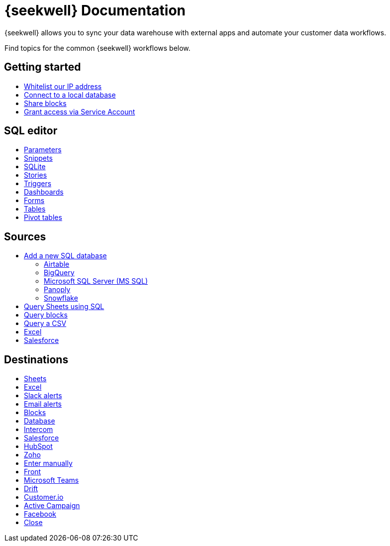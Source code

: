 = {seekwell} Documentation
:page-layout: home-branch-seekwell

++++
<style>
.doc-home .sidebarblock {
  background: #f1f1f1;
  border-radius: 0.75rem;
  border: 1px solid #4444;
  padding: 0.75rem 1.5rem;
  margin-top: 20px;
  margin-bottom: 20px;
  width: 96%;
}

.title {
  font-weight: 500;
  text-align: left;
}

#preamble+.sect1, .doc .sect1+.sect1 {
  margin-top: 1rem;
  margin-left: 10px;
}

.sect1 {
  margin-left: 10px;
}

.sidebarblock .title img {
  margin-bottom: -12px;
  margin-right: 5px;
}

span.image {
    vertical-align: text-bottom;
}

img {
    max-width: 95%;
    margin-top: 10px;
    margin-bottom: 10px;
}

.home .columns .box li img.inline {
    margin-top: 0;
}

ul li img {
    margin-bottom: -10px;
}

.home h1, .home h2, .home h3 {
    line-height: 1.2;
    margin: 0;
    color: #444;
    margin-top: 1rem;
}

.doc-home .columns .box {
    padding-right: 8px;
}

.doc-home .columns .box h2 {
    margin-top: 5px !important;
    margin-bottom: 5px !important;
}

#preamble+.sect1, .doc .sect1+.sect1 {
    margin-left: -1px !important;
}

</style>
++++

{seekwell} allows you to sync your data warehouse with external apps and automate your customer data workflows.


Find topics for the common {seekwell} workflows below.

[.conceal-title]
== {empty}
++++
<div class="columns">
  <div class="box">
    <h2>
      Getting started
    </h2>
    <ul>
      <li><a href="https://seekwell--preview-seekwell.netlify.app/seekwell/whitelisting-our-ip-address">Whitelist our IP address</a></li>
      <li><a href="https://seekwell--preview-seekwell.netlify.app/seekwell/local-database">Connect to a local database</a></li>
      <li><a href="https://seekwell--preview-seekwell.netlify.app/seekwell/public-blocks">Share blocks</a></li>
      <li><a href="https://seekwell--preview-seekwell.netlify.app/seekwell/granting-access-via-service-account">Grant access via Service Account</a></li>

    </ul>
    </div>
  <div class="box">
    <h2>
      SQL editor
    </h2>
    <ul>
      <li><a href="https://seekwell--preview-seekwell.netlify.app/seekwell/parameters">Parameters</a></li>
      <li><a href="https://seekwell--preview-seekwell.netlify.app/seekwell/snippets">Snippets</a></li>
      <li><a href="https://seekwell--preview-seekwell.netlify.app/seekwell/sqlite">SQLite</a></li>
      <li><a href="https://seekwell--preview-seekwell.netlify.app/seekwell/stories">Stories</a></li>
      <li><a href="https://seekwell--preview-seekwell.netlify.app/seekwell/triggers">Triggers</a></li>
      <li><a href="https://seekwell--preview-seekwell.netlify.app/seekwell/dashboards">Dashboards</a></li>
      <li><a href="https://seekwell--preview-seekwell.netlify.app/seekwell/forms">Forms</a></li>
      <li><a href="https://seekwell--preview-seekwell.netlify.app/seekwell/tables">Tables</a></li>
    <li><a href="https://seekwell--preview-seekwell.netlify.app/seekwell/pivot-tables">Pivot tables</a></li>
    </ul>
    </div>
  <div class="box">
    <h2>
      Sources
    </h2>
   <ul>
        <li><a href="https://seekwell--preview-seekwell.netlify.app/seekwell/database-source">Add a new SQL database</a></li>
<ul><li><a href="https://seekwell--preview-seekwell.netlify.app/seekwell/airtable">Airtable</a></li>
<li><a href="https://seekwell--preview-seekwell.netlify.app/seekwell/bigquery">BigQuery</a></li>
<li><a href="https://seekwell--preview-seekwell.netlify.app/seekwell/microsoft-sql-server-ms-sql">Microsoft SQL Server (MS SQL)</a></li>
<li><a href="https://seekwell--preview-seekwell.netlify.app/seekwell/connecting-to-panoply">Panoply</a></li>
<li><a href="https://seekwell--preview-seekwell.netlify.app/seekwell/connect-to-snowflake">Snowflake</a></li></ul>
<li><a href="https://seekwell--preview-seekwell.netlify.app/seekwell/query-sheets-using-sql">Query Sheets using SQL</a></li>
<li><a href="https://seekwell--preview-seekwell.netlify.app/seekwell/query-blocks">Query blocks</a></li>
<li><a href="https://seekwell--preview-seekwell.netlify.app/seekwell/query-a-csv">Query a CSV</a></li>
<li><a href="https://seekwell--preview-seekwell.netlify.app/seekwell/excel-source">Excel</a></li>
<li><a href="https://seekwell--preview-seekwell.netlify.app/seekwell/salesforce-source">Salesforce</a></li>
    </ul>
    </div>
      <div class="box">
        <h2>
          Destinations
        </h2>
        <ul>
         <li><a href="https://seekwell--preview-seekwell.netlify.app/seekwell/google-sheets">Sheets</a></li>
          <li><a href="https://seekwell--preview-seekwell.netlify.app/seekwell/excel">Excel</a></li>
       <li><a href="https://seekwell--preview-seekwell.netlify.app/seekwell/slack">Slack alerts</a></li>
       <li><a href="https://seekwell--preview-seekwell.netlify.app/seekwell/email">Email alerts</a></li>
          <li><a href="https://seekwell--preview-seekwell.netlify.app/seekwell/blocks-as-a-destination">Blocks</a></li>
          <li><a href="https://seekwell--preview-seekwell.netlify.app/seekwell/database-destination">Database</a></li>
          <li><a href="https://seekwell--preview-seekwell.netlify.app/seekwell/intercom">Intercom</a></li>
          <li><a href="https://seekwell--preview-seekwell.netlify.app/seekwell/salesforce">Salesforce</a></li>
          <li><a href="https://seekwell--preview-seekwell.netlify.app/seekwell/hubspot">HubSpot</a></li>
          <li><a href="https://seekwell--preview-seekwell.netlify.app/seekwell/zoho">Zoho</a></li>
          <li><a href="https://seekwell--preview-seekwell.netlify.app/seekwell/enter-manually">Enter manually</a></li>
          <li><a href="https://seekwell--preview-seekwell.netlify.app/seekwell/front">Front</a></li>
<li><a href="https://seekwell--preview-seekwell.netlify.app/seekwell/microsoft-teams">Microsoft Teams</a></li>
<li><a href="https://seekwell--preview-seekwell.netlify.app/seekwell/drift">Drift</a></li>
<li><a href="https://seekwell--preview-seekwell.netlify.app/seekwell/customerio">Customer.io</a></li>
<li><a href="https://seekwell--preview-seekwell.netlify.app/seekwell/active-campaign">Active Campaign</a></li>
<li><a href="https://seekwell--preview-seekwell.netlify.app/seekwell/facebook">Facebook</a></li>
<li><a href="https://seekwell--preview-seekwell.netlify.app/seekwell/close">Close</a></li>
        </ul>
        </div>
 </div>
++++
